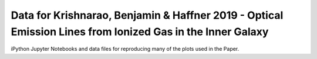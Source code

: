 Data for Krishnarao, Benjamin & Haffner 2019 - Optical Emission Lines from Ionized Gas in the Inner Galaxy 
----------------------------------------------------------------------------------------------------------

iPython Jupyter Notebooks and data files for reproducing many of the plots used in the Paper. 

